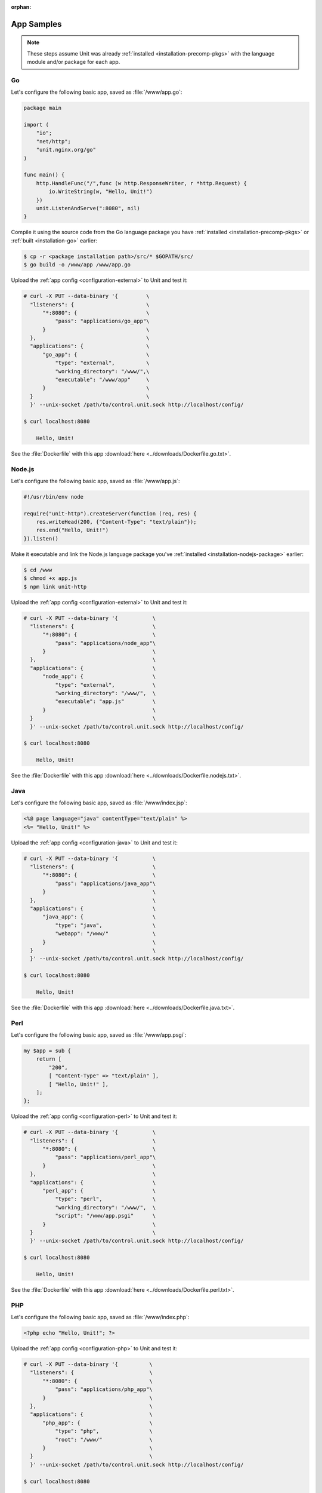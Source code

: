 :orphan:

###########
App Samples
###########

.. note::

   These steps assume Unit was already :ref:`installed
   <installation-precomp-pkgs>` with the language module and/or package for
   each app.

.. _sample-go:

**
Go
**

Let's configure the following basic app, saved as :file:`/www/app.go`:

.. code-block:: go

   package main

   import (
       "io";
       "net/http";
       "unit.nginx.org/go"
   )

   func main() {
       http.HandleFunc("/",func (w http.ResponseWriter, r *http.Request) {
           io.WriteString(w, "Hello, Unit!")
       })
       unit.ListenAndServe(":8080", nil)
   }

Compile it using the source code from the Go language package you have
:ref:`installed <installation-precomp-pkgs>` or :ref:`built <installation-go>`
earlier:

.. code-block:: console

   $ cp -r <package installation path>/src/* $GOPATH/src/
   $ go build -o /www/app /www/app.go

Upload the :ref:`app config <configuration-external>` to Unit and test it:

.. code-block:: console

   # curl -X PUT --data-binary '{         \
     "listeners": {                       \
         "*:8080": {                      \
             "pass": "applications/go_app"\
         }                                \
     },                                   \
     "applications": {                    \
         "go_app": {                      \
             "type": "external",          \
             "working_directory": "/www/",\
             "executable": "/www/app"     \
         }                                \
     }                                    \
     }' --unix-socket /path/to/control.unit.sock http://localhost/config/

   $ curl localhost:8080

       Hello, Unit!

See the :file:`Dockerfile` with this app :download:`here
<../downloads/Dockerfile.go.txt>`.

.. _sample-nodejs:

*******
Node.js
*******

Let's configure the following basic app, saved as :file:`/www/app.js`:

.. code-block:: javascript

   #!/usr/bin/env node

   require("unit-http").createServer(function (req, res) {
       res.writeHead(200, {"Content-Type": "text/plain"});
       res.end("Hello, Unit!")
   }).listen()

Make it executable and link the Node.js language package you've :ref:`installed
<installation-nodejs-package>` earlier:

.. code-block:: console

   $ cd /www
   $ chmod +x app.js
   $ npm link unit-http

Upload the :ref:`app config <configuration-external>` to Unit and test it:

.. code-block:: console

   # curl -X PUT --data-binary '{           \
     "listeners": {                         \
         "*:8080": {                        \
             "pass": "applications/node_app"\
         }                                  \
     },                                     \
     "applications": {                      \
         "node_app": {                      \
             "type": "external",            \
             "working_directory": "/www/",  \
             "executable": "app.js"         \
         }                                  \
     }                                      \
     }' --unix-socket /path/to/control.unit.sock http://localhost/config/

   $ curl localhost:8080

       Hello, Unit!

See the :file:`Dockerfile` with this app :download:`here
<../downloads/Dockerfile.nodejs.txt>`.

.. _sample-java:

****
Java
****

Let's configure the following basic app, saved as :file:`/www/index.jsp`:

.. code-block:: jsp

   <%@ page language="java" contentType="text/plain" %>
   <%= "Hello, Unit!" %>

Upload the :ref:`app config <configuration-java>` to Unit and test it:

.. code-block:: console

   # curl -X PUT --data-binary '{           \
     "listeners": {                         \
         "*:8080": {                        \
             "pass": "applications/java_app"\
         }                                  \
     },                                     \
     "applications": {                      \
         "java_app": {                      \
             "type": "java",                \
             "webapp": "/www/"              \
         }                                  \
     }                                      \
     }' --unix-socket /path/to/control.unit.sock http://localhost/config/

   $ curl localhost:8080

       Hello, Unit!

See the :file:`Dockerfile` with this app :download:`here
<../downloads/Dockerfile.java.txt>`.

.. _sample-perl:

****
Perl
****

Let's configure the following basic app, saved as :file:`/www/app.psgi`:

.. code-block:: perl

   my $app = sub {
       return [
           "200",
           [ "Content-Type" => "text/plain" ],
           [ "Hello, Unit!" ],
       ];
   };

Upload the :ref:`app config <configuration-perl>` to Unit and test it:

.. code-block:: console

   # curl -X PUT --data-binary '{           \
     "listeners": {                         \
         "*:8080": {                        \
             "pass": "applications/perl_app"\
         }                                  \
     },                                     \
     "applications": {                      \
         "perl_app": {                      \
             "type": "perl",                \
             "working_directory": "/www/",  \
             "script": "/www/app.psgi"      \
         }                                  \
     }                                      \
     }' --unix-socket /path/to/control.unit.sock http://localhost/config/

   $ curl localhost:8080

       Hello, Unit!

See the :file:`Dockerfile` with this app :download:`here
<../downloads/Dockerfile.perl.txt>`.

.. _sample-php:

***
PHP
***

Let's configure the following basic app, saved as :file:`/www/index.php`:

.. code-block:: php

   <?php echo "Hello, Unit!"; ?>

Upload the :ref:`app config <configuration-php>` to Unit and test it:

.. code-block:: console

   # curl -X PUT --data-binary '{          \
     "listeners": {                        \
         "*:8080": {                       \
             "pass": "applications/php_app"\
         }                                 \
     },                                    \
     "applications": {                     \
         "php_app": {                      \
             "type": "php",                \
             "root": "/www/"               \
         }                                 \
     }                                     \
     }' --unix-socket /path/to/control.unit.sock http://localhost/config/

   $ curl localhost:8080

       Hello, Unit!

See the :file:`Dockerfile` with this app :download:`here
<../downloads/Dockerfile.php.txt>`.

.. _sample-python:

******
Python
******

Let's configure the following basic app, saved as :file:`/www/wsgi.py`:

.. code-block:: python

   def application(environ, start_response):
       start_response("200 OK", [("Content-Type", "text/plain")])
       return (b"Hello, Unit!")

Upload the :ref:`app config <configuration-python>` to Unit and test it:

.. code-block:: console

   # curl -X PUT --data-binary '{             \
     "listeners": {                           \
         "*:8080": {                          \
             "pass": "applications/python_app"\
         }                                    \
     },                                       \
     "applications": {                        \
         "python_app": {                      \
             "type": "python",                \
             "path": "/www/",                 \
             "module": "wsgi"                 \
         }                                    \
     }                                        \
     }' --unix-socket /path/to/control.unit.sock http://localhost/config/

   $ curl localhost:8080

       Hello, Unit!

See the :file:`Dockerfile` with this app :download:`here
<../downloads/Dockerfile.python.txt>`.

.. _sample-ruby:

****
Ruby
****

Let's configure the following basic app, saved as :file:`/www/config.ru`:

.. code-block:: ruby

   app = Proc.new do |env|
       ["200", {
           "Content-Type" => "text/plain",
       }, ["Hello, Unit!"]]
   end

   run app

Upload the :ref:`app config <configuration-ruby>` to Unit and test it:

.. code-block:: console

   # curl -X PUT --data-binary '{           \
     "listeners": {                         \
         "*:8080": {                        \
             "pass": "applications/ruby_app"\
         }                                  \
     },                                     \
     "applications": {                      \
         "ruby_app": {                      \
             "type": "ruby",                \
             "working_directory": "/www/",  \
             "script": "config.ru"          \
         }                                  \
     }                                      \
     }' --unix-socket /path/to/control.unit.sock http://localhost/config/

   $ curl localhost:8080

       Hello, Unit!

See the :file:`Dockerfile` with this app :download:`here
<../downloads/Dockerfile.ruby.txt>`.
